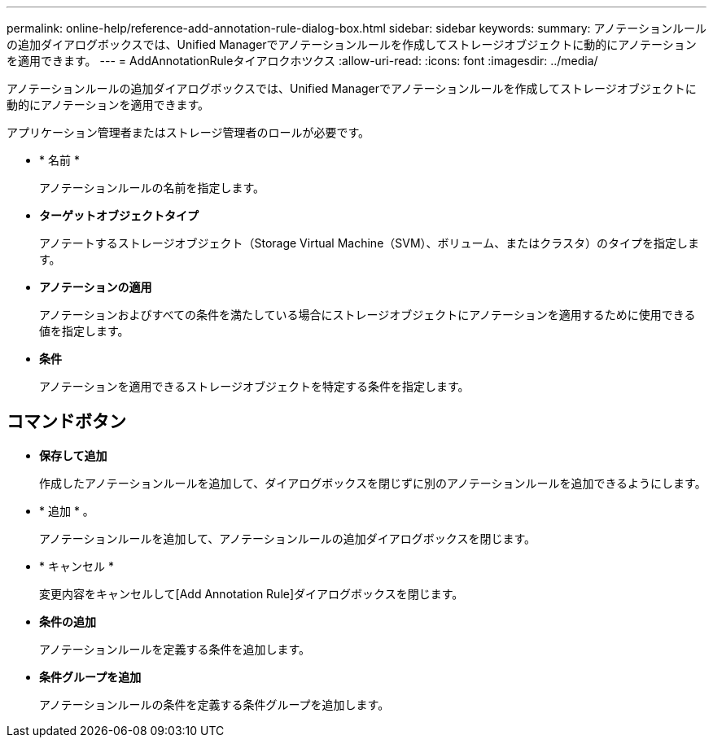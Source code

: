 ---
permalink: online-help/reference-add-annotation-rule-dialog-box.html 
sidebar: sidebar 
keywords:  
summary: アノテーションルールの追加ダイアログボックスでは、Unified Managerでアノテーションルールを作成してストレージオブジェクトに動的にアノテーションを適用できます。 
---
= AddAnnotationRuleタイアロクホツクス
:allow-uri-read: 
:icons: font
:imagesdir: ../media/


[role="lead"]
アノテーションルールの追加ダイアログボックスでは、Unified Managerでアノテーションルールを作成してストレージオブジェクトに動的にアノテーションを適用できます。

アプリケーション管理者またはストレージ管理者のロールが必要です。

* * 名前 *
+
アノテーションルールの名前を指定します。

* *ターゲットオブジェクトタイプ*
+
アノテートするストレージオブジェクト（Storage Virtual Machine（SVM）、ボリューム、またはクラスタ）のタイプを指定します。

* *アノテーションの適用*
+
アノテーションおよびすべての条件を満たしている場合にストレージオブジェクトにアノテーションを適用するために使用できる値を指定します。

* *条件*
+
アノテーションを適用できるストレージオブジェクトを特定する条件を指定します。





== コマンドボタン

* *保存して追加*
+
作成したアノテーションルールを追加して、ダイアログボックスを閉じずに別のアノテーションルールを追加できるようにします。

* * 追加 * 。
+
アノテーションルールを追加して、アノテーションルールの追加ダイアログボックスを閉じます。

* * キャンセル *
+
変更内容をキャンセルして[Add Annotation Rule]ダイアログボックスを閉じます。

* *条件の追加*
+
アノテーションルールを定義する条件を追加します。

* *条件グループを追加*
+
アノテーションルールの条件を定義する条件グループを追加します。


